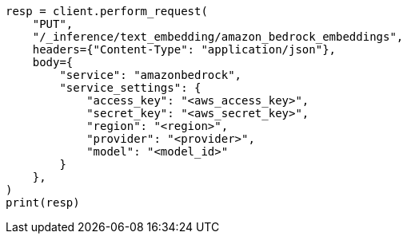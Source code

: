 // This file is autogenerated, DO NOT EDIT
// tab-widgets/inference-api/infer-api-task.asciidoc:204

[source, python]
----
resp = client.perform_request(
    "PUT",
    "/_inference/text_embedding/amazon_bedrock_embeddings",
    headers={"Content-Type": "application/json"},
    body={
        "service": "amazonbedrock",
        "service_settings": {
            "access_key": "<aws_access_key>",
            "secret_key": "<aws_secret_key>",
            "region": "<region>",
            "provider": "<provider>",
            "model": "<model_id>"
        }
    },
)
print(resp)
----
